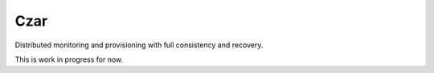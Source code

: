 Czar
====

.. image:: https://travis-ci.org/smira/czar.png?branch=master
    :target: https://travis-ci.org/smira/czar

.. image:: https://coveralls.io/repos/smira/czar/badge.png
    :target: https://coveralls.io/r/smira/czar

Distributed monitoring and provisioning with full consistency and recovery.

This is work in progress for now.